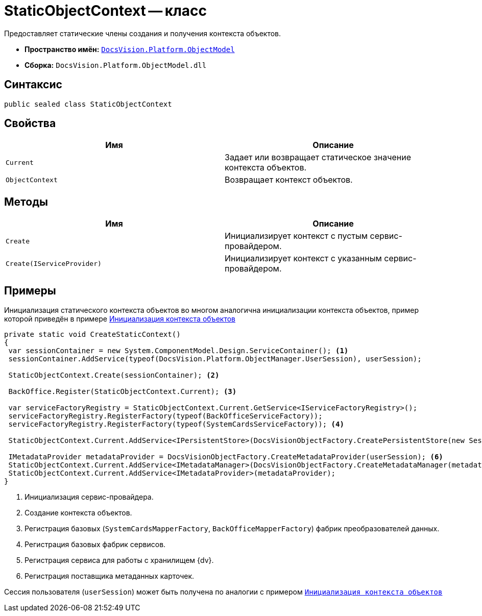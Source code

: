 = StaticObjectContext -- класс

Предоставляет статические члены создания и получения контекста объектов.

* *Пространство имён:* `xref:ObjectModel_NS.adoc[DocsVision.Platform.ObjectModel]`
* *Сборка:* `DocsVision.Platform.ObjectModel.dll`

== Синтаксис

[source,csharp]
----
public sealed class StaticObjectContext
----

== Свойства

[cols=",",options="header"]
|===
|Имя |Описание
|`Current` |Задает или возвращает статическое значение контекста объектов.
|`ObjectContext` |Возвращает контекст объектов.
|===

== Методы

[cols=",",options="header"]
|===
|Имя |Описание
|`Create` |Инициализирует контекст с пустым сервис-провайдером.
|`Create(IServiceProvider)` |Инициализирует контекст с указанным сервис-провайдером.
|===

== Примеры

Инициализация статического контекста объектов во многом аналогична инициализации контекста объектов, пример которой приведён в примере xref:samples:object-model/init-context.adoc[Инициализация контекста объектов]

[source,csharp]
----
private static void CreateStaticContext()
{
 var sessionContainer = new System.ComponentModel.Design.ServiceContainer(); <.>
 sessionContainer.AddService(typeof(DocsVision.Platform.ObjectManager.UserSession), userSession);
 
 StaticObjectContext.Create(sessionContainer); <.>

 BackOffice.Register(StaticObjectContext.Current); <.>

 var serviceFactoryRegistry = StaticObjectContext.Current.GetService<IServiceFactoryRegistry>();
 serviceFactoryRegistry.RegisterFactory(typeof(BackOfficeServiceFactory));
 serviceFactoryRegistry.RegisterFactory(typeof(SystemCardsServiceFactory)); <.>

 StaticObjectContext.Current.AddService<IPersistentStore>(DocsVisionObjectFactory.CreatePersistentStore(new SessionProvider(userSession), null)); <.>

 IMetadataProvider metadataProvider = DocsVisionObjectFactory.CreateMetadataProvider(userSession); <.>
 StaticObjectContext.Current.AddService<IMetadataManager>(DocsVisionObjectFactory.CreateMetadataManager(metadataProvider, userSession));
 StaticObjectContext.Current.AddService<IMetadataProvider>(metadataProvider);
}
----
<.> Инициализация сервис-провайдера.
<.> Создание контекста объектов.
<.> Регистрация базовых (`SystemCardsMapperFactory`, `BackOfficeMapperFactory`) фабрик преобразователей данных.
<.> Регистрация базовых фабрик сервисов.
<.> Регистрация сервиса для работы с хранилищем {dv}.
<.> Регистрация поставщика метаданных карточек.

Сессия пользователя (`userSession`) может быть получена по аналогии с примером `xref:samples:object-model/init-context.adoc[Инициализация контекста объектов]`
